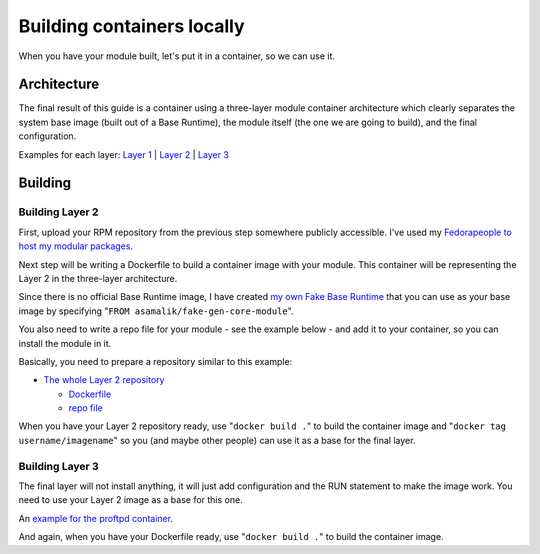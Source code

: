 Building containers locally
===============================

When you have your module built, let's put it in a container, so we can
use it.

Architecture
------------

The final result of this guide is a container using a three-layer module
container architecture which clearly separates the system base image
(built out of a Base Runtime), the module itself (the one we are going
to build), and the final configuration.

Examples for each layer: `Layer
1 <https://github.com/asamalik/fake-gen-core-module-image>`__ \|
`Layer 2 <https://github.com/asamalik/fake-proftpd-module-image>`__
\| `Layer 3 <https://github.com/container-images/proftpd>`__

.. figure:: three-layer-arch.png
   :alt: three-layer-arch.png
   :width: 800px


Building
--------

Building Layer 2
^^^^^^^^^^^^^^^^

First, upload your RPM repository from the previous step somewhere
publicly accessible. I've used my `Fedorapeople to host my modular
packages <https://asamalik.fedorapeople.org/proftpd-module-repo/>`__.

Next step will be writing a Dockerfile to build a container image with
your module. This container will be representing the Layer 2 in the
three-layer architecture.

Since there is no official Base Runtime image, I have created `my own
Fake Base
Runtime <https://github.com/asamalik/fake-gen-core-module-image>`__
that you can use as your base image by specifying
"``FROM asamalik/fake-gen-core-module``".

You also need to write a repo file for your module - see the example
below - and add it to your container, so you can install the module in
it.

Basically, you need to prepare a repository similar to this example:

-  `The whole Layer 2
   repository <https://github.com/asamalik/fake-proftpd-module-image>`__

   -  `Dockerfile <https://github.com/asamalik/fake-proftpd-module-image/blob/master/Dockerfile>`__
   -  `repo
      file <https://github.com/asamalik/fake-proftpd-module-image/blob/master/files/proftpd-module.repo>`__

When you have your Layer 2 repository ready, use "``docker build .``" to
build the container image and "``docker tag username/imagename``" so you
(and maybe other people) can use it as a base for the final layer.

Building Layer 3
^^^^^^^^^^^^^^^^

The final layer will not install anything, it will just add
configuration and the RUN statement to make the image work. You need to
use your Layer 2 image as a base for this one.

An `example for the proftpd
container <https://github.com/container-images/proftpd>`__.

And again, when you have your Dockerfile ready, use "``docker build .``"
to build the container image.
